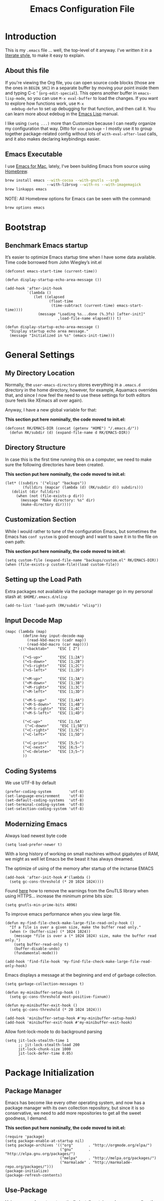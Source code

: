 #+TITLE:  Emacs Configuration File
#+AUTHOR: Roman Kalinichenko
#+EMAIL:  romankrv@gmail.com

* Introduction
  This is my =.emacs= file ... well, the top-level of it anyway.
  I've written it in a [[http://www.orgmode.org][literate style]], to make it easy to explain.

** About this file

   If you're viewing the Org file, you can open source code blocks (those
   are the ones in =BEGIN_SRC=) in a separate buffer by moving your point
   inside them and typing C-c ' (=org-edit-special=). This opens another
   buffer in =emacs-lisp-mode=, so you can use =M-x eval-buffer= to load
   the changes. If you want to explore how functions work, use =M-x
   edebug-defun= to set up debugging for that function, and then call it.
   You can learn more about edebug in the [[http://www.gnu.org/software/emacs/manual/html_node/elisp/Edebug.html][Emacs Lisp]] manual.

   I like using =(setq ...)= more than Customize because I can neatly
   organize my configuration that way. Ditto for =use-package= - I mostly
   use it to group together package-related config without lots of
   =with-eval-after-load= calls, and it also makes declaring keybindings easier.

** Emacs Executable

   I use [[http://emacsformacosx.com/builds][Emacs for Mac]], lately, I've been building Emacs
   from source using [[http://brew.sh/][Homebrew]].

   #+BEGIN_SRC sh :tangle no
     brew install emacs --with-cocoa --with-gnutls --srgb
                        --with-librsvg --with-ns --with-imagemagick
     brew linkapps emacs
   #+END_SRC

   NOTE: All Homebrew options for Emacs can be seen with the command:
   #+BEGIN_SRC sh :tangle no
     brew options emacs
   #+END_SRC

* Bootstrap
** Benchmark Emacs startup

   It’s easier to optimize Emacs startup time when I have some data available.
   Time code borrowed from John Wiegley’s init.el

   #+BEGIN_SRC elisp
     (defconst emacs-start-time (current-time))

     (defun display-startup-echo-area-message ())

     (add-hook 'after-init-hook
               `(lambda ()
                  (let ((elapsed
                         (float-time
                          (time-subtract (current-time) emacs-start-time))))
                    (message "Loading %s...done (%.3fs) [after-init]"
                             ,load-file-name elapsed))) t)
   #+END_SRC

   #+BEGIN_SRC elisp
     (defun display-startup-echo-area-message ()
       "Display startup echo area message."
       (message "Initialized in %s" (emacs-init-time)))
   #+END_SRC
* General Settings
** My Directory Location

   Normally, the =user-emacs-directory= stores everything in a
   =.emacs.d= directory in the home directory, however, for example, Aquamacs
   overrides that, and since I now feel the need to use these settings
   for both editors (sure feels like XEmacs all over again).

   Anyway, I have a new global variable for that:

   *This section put here nominally, the code moved to init.el:*
   #+BEGIN_SRC elisp :tangle no
     (defconst RK/EMACS-DIR (concat (getenv "HOME") "/.emacs.d/"))
       (defun RK/subdir (d) (expand-file-name d RK/EMACS-DIR))
   #+END_SRC

** Directory Structure

   In case this is the first time running this on a computer, we need
   to make sure the following directories have been created.

   *This section put here nominally, the code moved to init.el:*
   #+BEGIN_SRC elisp :tangle no 
     (let* ((subdirs '("elisp" "backups"))
             (fulldirs (mapcar (lambda (d) (RK/subdir d)) subdirs)))
        (dolist (dir fulldirs)
          (when (not (file-exists-p dir))
            (message "Make directory: %s" dir)
            (make-directory dir))))
   #+END_SRC

** Customization Section

   While I would rather to tune of the configuration Emacs, but sometimes the Emacs
   has =conf system= is good enough and I want to save it in to the file on own path:

   *This section put here nominally, the code moved to init.el:*
   #+BEGIN_SRC elisp :tangle no
     (setq custom-file (expand-file-name "backups/custom.el" RK/EMACS-DIR))
     (when (file-exists-p custom-file)(load custom-file))
   #+END_SRC

** Setting up the Load Path

   Extra packages not available via the package manager go in my
   personal stash at: =$HOME/.emacs.d/elisp=

  #+BEGIN_SRC elisp
    (add-to-list 'load-path (RK/subdir "elisp"))
  #+END_SRC

** Input Decode Map

   #+BEGIN_SRC elisp
     (mapc (lambda (map)
             (define-key input-decode-map
               (read-kbd-macro (cadr map))
               (read-kbd-macro (car map))))
           '(("<backtab>"    "ESC [ Z")

             ("<S-up>"       "ESC [1;2A")
             ("<S-down>"     "ESC [1;2B")
             ("<S-right>"    "ESC [1;2C")
             ("<S-left>"     "ESC [1;2D")

             ("<M-up>"       "ESC [1;3A")
             ("<M-down>"     "ESC [1;3B")
             ("<M-right>"    "ESC [1;3C")
             ("<M-left>"     "ESC [1;3D")

             ("<M-S-up>"     "ESC [1;4A")
             ("<M-S-down>"   "ESC [1;4B")
             ("<M-S-right>"  "ESC [1;4C")
             ("<M-S-left>"   "ESC [1;4D")

             ("<C-up>"       "ESC [1;5A"
              ("<C-down>"     "ESC [1;5B"))
             ("<C-right>"    "ESC [1;5C")
             ("<C-left>"     "ESC [1;5D")

             ("<C-prior>"    "ESC [5;5~")
             ("<C-next>"     "ESC [6;5~")
             ("<C-delete>"   "ESC [3;5~")
             ))
   #+END_SRC

** Coding Systems

   We use UTF-8 by default

   #+BEGIN_SRC elisp
     (prefer-coding-system        'utf-8)
     (set-language-environment    'utf-8)
     (set-default-coding-systems  'utf-8)
     (set-terminal-coding-system  'utf-8)
     (set-selection-coding-system 'utf-8)
   #+END_SRC

** Modernizing Emacs

   Always load newest byte code
   #+BEGIN_SRC elisp
     (setq load-prefer-newer t)
   #+END_SRC

   With a long history of working on small machines without gigabytes
   of RAM, we might as well let Emacs be the beast it has always dreamed.

    The optimize of using of the memory after startup of the inctanse EMACS

   #+BEGIN_SRC elisp
   (add-hook 'after-init-hook #'(lambda () 
     (setq gc-cons-threshold (* 20 1024 1024))))
   #+END_SRC

   Found [[https://github.com/wasamasa/dotemacs/blob/master/init.org#init][here]] how to remove the warnings from the GnuTLS library when
   using HTTPS... increase the minimum prime bits size:

   #+BEGIN_SRC elisp
     (setq gnutls-min-prime-bits 4096)
   #+END_SRC

   To improve emacs performance when you view large file.
   #+BEGIN_SRC elisp
     (defun my-find-file-check-make-large-file-read-only-hook ()
       "If a file is over a given size, make the buffer read only."
       (when (> (buffer-size) (* 1024 1024))
         (message "file is over a (* 1024 1024) size, make the buffer read only.")
         (setq buffer-read-only t)
         (buffer-disable-undo)
         (fundamental-mode)))

     (add-hook 'find-file-hook 'my-find-file-check-make-large-file-read-only-hook)
   #+END_SRC

   Emacs displays a message at the beginning and end of garbage collection.

   #+BEGIN_SRC elisp
     (setq garbage-collection-messages t)
   #+END_SRC

   #+BEGIN_SRC elisp
        (defun my-minibuffer-setup-hook ()
          (setq gc-cons-threshold most-positive-fixnum))

        (defun my-minibuffer-exit-hook ()
          (setq gc-cons-threshold (* 20 1024 1024)))

        (add-hook 'minibuffer-setup-hook #'my-minibuffer-setup-hook)
        (add-hook 'minibuffer-exit-hook #'my-minibuffer-exit-hook)
   #+END_SRC

   Allow font-lock-mode to do background parsing
   #+BEGIN_SRC elisp
     (setq jit-lock-stealth-time 1
           ;; jit-lock-stealth-load 200
           jit-lock-chunk-size 1000
           jit-lock-defer-time 0.05)
   #+END_SRC
* Package Initialization
** Package Manager

   Emacs has become like every other operating system, and now has a package
   manager with its own collection repository, but since it is so conservative,
   we need to add more repositories to get all the sweet goodness, I demand.

   *This section put here nominally, the code moved to init.el:*
   #+BEGIN_SRC elisp :tangle no
     (require 'package)
     (setq package-enable-at-startup nil)
     (setq package-archives '(("org"       . "http://orgmode.org/elpa/")
                              ("gnu"       . "http://elpa.gnu.org/packages/")
                              ("melpa"     . "http://melpa.org/packages/")
                              ("marmalade" . "http://marmalade-repo.org/packages/")))
     (package-initialize)
     (package-refresh-contents)
   #+END_SRC

** Use-Package

   Using [[https://github.com/jwiegley/use-package][use-package]] to automatically install certain packages, as well as the
   ease of lazily loading them.

   *This section put here nominally, the code moved to init.el:*
   #+BEGIN_SRC elisp :tangle no
     (unless (package-installed-p 'use-package)
       (package-refresh-contents)
       (package-install 'use-package))
     (setq use-package-verbose t)

     (require 'use-package)
     (use-package auto-compile
       :config (auto-compile-on-load-mode))
   #+END_SRC

   #+BEGIN_SRC elisp
     (use-package eldoc :defer 2 :diminish "")
   #+END_SRC

** Init File Support

   Load up my collection of enhancements to Emacs Lisp, including [[https://github.com/magnars/dash.el][dash]]
   and [[https://github.com/magnars/s.el][s]] for string manipulation, and [[https://github.com/rejeep/f.el][f]] for file manipulation.

   =Diminish= is a package that implements hiding or abbreviation of the mode line
   displays (lighters) of minor-modes.

   #+BEGIN_SRC elisp
     (require 'cl)

     (use-package dash
       :defer 1
       :config
         (eval-after-load "dash" '(dash-enable-font-lock)))

     (use-package s :defer 1)
     (use-package f :defer 1)
     (use-package diminish)
    #+END_SRC
* Variables
** Personal information

 #+BEGIN_SRC elisp
   (setq user-full-name "Roman Kalinichenko"
         user-mail-address "romankrv@gmail.com")
 #+END_SRC

** Tabs vs Spaces

   I have learned to distrust tabs in my source code, so let's make
   sure that we only have spaces. See [[http://ergoemacs.org/emacs/emacs_tabs_space_indentation_setup.html][this discussion]] for details.

   #+BEGIN_SRC elisp
     (setq-default indent-tabs-mode nil)
     (setq tab-width 2)
   #+END_SRC

   Make tab key do indent first then completion.

   #+BEGIN_SRC elisp
     (setq-default tab-always-indent 'complete)
   #+END_SRC

** Encrypting Files

   Synchronize notes formatted in org-mode across multiple computers
   with cloud storage services, like Dropbox? Those files are /cached/
   in various other storage facilities... so, I use symmetric key
   encryption with [[http://en.wikipedia.org/wiki/Pretty_Good_Privacy][PGP]].

   To get started on the Mac, install the goodies:

   #+BEGIN_SRC sh :tangle no
     brew install gpg
   #+END_SRC

   Now, any file loaded with a =gpg= extension, e.g. =some.org.gpg=,
   will prompt for a password (and then use =org-mode=). Since these
   files are for my eyes only, I don’t need the key-ring prompt:

   #+BEGIN_SRC elisp
     (setq epa-file-select-keys 2)
   #+END_SRC

   If you trust your Emacs session on your computer, you can have
   Emacs cache the password.

   #+BEGIN_SRC elisp
     (setq epa-file-cache-passphrase-for-symmetric-encryption t)
   #+END_SRC

** Misc Variable Settings

   Lazy people like me never want to type “yes” when “y” will suffice.
   Does anyone type =yes= anymore?
   #+BEGIN_SRC elisp
     (fset 'yes-or-no-p 'y-or-n-p)
   #+END_SRC

   Fix the scrolling to keep point in the center:
   #+BEGIN_SRC elisp
     (setq scroll-conservatively 10000
           scroll-preserve-screen-position t)
   #+END_SRC

   #+BEGIN_SRC elisp
     (setq echo-keystrokes 0.1)
   #+END_SRC

   I've been using Emacs for too long to need to re-enable each
   feature bit-by-bit:

   #+BEGIN_SRC elisp
     (setq disabled-command-function nil)
   #+END_SRC
* Display Settings

  I've been using Emacs for several years, and appreciate a certain
  minimalist approach to its display. While you can turn these off
  with the menu items now, it is just as easy to set them here.

  #+BEGIN_SRC elisp
    (setq initial-scratch-message "")
    (global-hl-line-mode t)
    (scroll-bar-mode -1)
    (show-paren-mode 1)
    (setq show-paren-delay 0)

    (when (window-system)
      (tool-bar-mode 0)
      (when (fboundp 'horizontal-scroll-bar-mode)
        (horizontal-scroll-bar-mode -1)))
  #+END_SRC
(set-face-attribute 'show-paren-match nil :weight 'extra-bold)
  #+BEGIN_SRC elisp
    (defun my-terminal-visible-bell ()
      "A friendlier visual bell effect."
      (invert-face 'mode-line)
      (run-with-timer 0.1 nil 'invert-face 'mode-line))

    (setq visible-bell nil
          ring-bell-function #'my-terminal-visible-bell)
  #+END_SRC

  Flashes the cursor's line when you scroll
  #+BEGIN_SRC :tangle no
    (use-package beacon
      :ensure t
      :diminish beacon-mode
      :config
      (beacon-mode 1)
      (setq beacon-color "#666600"))
  #+END_SRC

  #+BEGIN_SRC elisp :tangle no
    (add-to-list 'default-frame-alist '(fullscreen . maximized))
  #+END_SRC

  Show white spaces at the end of lines
  Do not show the cursor in non-active window
  When on a TAB, the cursor has the TAB length
  Set of the type of the cursor

  #+BEGIN_SRC elisp
    (setq-default
      show-trailing-whitespace t
      cursor-in-non-selected-windows nil
      use-dialog-box nil
      cursor-type 'hbar)
    (blink-cursor-mode -1)
    (set-cursor-color "red2")
  #+END_SRC
* Key Bindings
** Expand Region

   Wherever you are in a file, and whatever the type of file, you can
   slowly increase a region selection by logical segments by using
   Magnar's [[https://github.com/magnars/expand-region.el][expand-region]] project.

   #+BEGIN_SRC elisp
     (use-package expand-region
       :config
       (defun ha/expand-region (lines)
         "Prefix-oriented wrapper around Magnar's `er/expand-region'.

        Call with LINES equal to 1 (given no prefix), it expands the
        region as normal.  When LINES given a positive number, selects
        the current line and number of lines specified.  When LINES is a
        negative number, selects the current line and the previous lines
        specified.  Select the current line if the LINES prefix is zero."
         (interactive "p")
         (cond ((= lines 1)   (er/expand-region 1))
               ((< lines 0)   (ha/expand-previous-line-as-region lines))
               (t             (ha/expand-next-line-as-region (1+ lines)))))

       (defun ha/expand-next-line-as-region (lines)
         (message "lines = %d" lines)
         (beginning-of-line)
         (set-mark (point))
         (end-of-line lines))

       (defun ha/expand-previous-line-as-region (lines)
         (end-of-line)
         (set-mark (point))
         (beginning-of-line (1+ lines)))

         :bind ("C-=" . ha/expand-region))
   #+END_SRC
** Hippie-Expand

   HippieExpand looks at the word before point and tries to expand it in various
   ways including expanding from a fixed list

   [[https://www.emacswiki.org/emacs/HippieExpand]]
   #+BEGIN_SRC elisp
     (setq hippie-expand-try-functions-list
                '(try-expand-dabbrev
                  try-expand-dabbrev-all-buffers
                  try-expand-dabbrev-from-kill
                  try-complete-file-name-partially
                  try-complete-file-name
                  try-expand-all-abbrevs
                  try-expand-list
                  try-expand-line
                  try-complete-lisp-symbol-partially
                  try-complete-lisp-symbol))

     (global-set-key (kbd "M-/") 'hippie-expand)
   #+END_SRC

   Create a hippie-expand function with a given list of strings

   #+BEGIN_SRC elisp
     (setq dcsh-command-list '("all_registers"
                               "check_design" "check_test" "compile" "current_design"
                               "link" "uniquify"
                               "report_timing" "report_clocks" "report_constraint"
                               "get_unix_variable" "set_unix_variable"
                               "set_max_fanout"
                               "report_area" "all_clocks" "all_inputs" "all_outputs"))

     (defun he-dcsh-command-beg ()
       (let ((p))
         (save-excursion
           (backward-word 1)
           (setq p (point)))
         p))

      (defun try-expand-dcsh-command (old)
        (unless old
          (he-init-string (he-dcsh-command-beg) (point))
          (setq he-expand-list (sort
                                (all-completions he-search-string (mapcar 'list dcsh-command-list))
                                'string-lessp)))
        (while (and he-expand-list
                (he-string-member (car he-expand-list) he-tried-table))
          (setq he-expand-list (cdr he-expand-list)))
        (if (null he-expand-list)
            (progn
              (when old (he-reset-string))
              ())
          (he-substitute-string (car he-expand-list))
          (setq he-tried-table (cons (car he-expand-list) (cdr he-tried-table)))
          (setq he-expand-list (cdr he-expand-list))
          t))
   #+END_SRC

   Create a keybinding with a list of hippie-expand functions

   #+BEGIN_SRC elisp
     (global-set-key [(meta f6)] (make-hippie-expand-function
                                    '(try-expand-dcsh-command
                                      try-expand-dabbrev-visible
                                      try-expand-dabbrev
                                      try-expand-dabbrev-all-buffers) t))
   #+END_SRC
** *Backspace* and *Help* Keys

   Traditionally, *Unix uses the ^H keystroke to send a backspace* from or to a
   terminal. Emacs, not coming from a Unix background, does not respect this
   tradition. If you are using Emacs on a terminal and are not getting the
   results you expect when you press Backspace, you may want to try mapping
   ^H to delete-backward-char:

   Note: This does not work on Linux Mint and probably all debian based distros.
   #+BEGIN_SRC elisp :tangle no
   (global-set-key [(control ?h)] 'delete-backward-char)
   #+END_SRC

   #+BEGIN_SRC elisp :tangle no
   (keyboard-translate ?\C-h ?\C-?)
   #+END_SRC

   *This's usually a better solution* than =keyboard-translate=
   #+BEGIN_SRC elisp
   (define-key key-translation-map [?\C-h] [?\C-?])
   #+END_SRC

   #+BEGIN_SRC elisp
     (global-set-key [(hyper ?h)] 'help-command)
     (global-set-key (kbd "C-?") 'help-command)
   #+END_SRC

   That way C-h and M-h behave like the backwards version of C-d and M-d, and my
   right pinky does not suffer by trying to get to the backspace or del key (this
   and mapping ctrl to alt-keys and meta to super and right crtl solves the pinkys
   problem)

   #+BEGIN_SRC elisp :tangle no
   (global-set-key (kbd "C-?") 'help-command)
   (global-set-key (kbd "M-?") 'mark-paragraph)
   (global-set-key (kbd "C-h") 'delete-backward-char)
   (global-set-key (kbd "M-h") 'backward-kill-word)
   #+END_SRC
** Multiple Cursors

   I’m intrigued with Magmar’s multiple-cursors project.
   It doesn’t have any default keybindings, so I set up these:

   #+BEGIN_SRC elisp
     (use-package multiple-cursors
       :ensure t
       :bind (("C-c C-. ."   . mc/mark-all-dwim)
              ("C-c C-. C-." . mc/mark-all-like-this-dwim)
              ("C-c C-. n"   . mc/mark-next-like-this)
              ("C-c C-. C-n" . mc/mark-next-like-this)
              ("C-c C-. p"   . mc/mark-previous-like-this)
              ("C-c C-. C-p" . mc/mark-previous-like-this)
              ("C-c C-. a"   . mc/mark-all-like-this)
              ("C-c C-. C-a" . mc/mark-all-like-this)
              ("C-c C-. N"   . mc/mark-next-symbol-like-this)
              ("C-c C-. C-N" . mc/mark-next-symbol-like-this)
              ("C-c C-. P"   . mc/mark-previous-symbol-like-this)
              ("C-c C-. C-P" . mc/mark-previous-symbol-like-this)
              ("C-c C-. A"   . mc/mark-all-symbols-like-this)
              ("C-c C-. C-A" . mc/mark-all-symbols-like-this)
              ("C-c C-. f"   . mc/mark-all-like-this-in-defun)
              ("C-c C-. C-f" . mc/mark-all-like-this-in-defun)
              ("C-c C-. l"   . mc/edit-lines)
              ("C-c C-. C-l" . mc/edit-lines)
              ("C-c C-. e"   . mc/edit-ends-of-lines)
              ("C-c C-. C-e" . mc/edit-ends-of-lines)
              ("C-M-<mouse-1>" . mc/add-cursor-on-click)))
   #+END_SRC

** Smartparens - Magic of the pair braces and quotes

   Managing paired characters like parentheses, braces, brackets, quotation marks,
   angle brackets, and other conceivable pair-able characters has always been a pain.
   Other packages solve that problem partially. However, they it still miss several points.

   Minor mode for Emacs that deals with parens pairs and tries to be smart about it.
   Inside Emacs, M-x sp-cheat-sheet will show you all the commands available, with examples.

   #+BEGIN_SRC elisp :tangle no
     (use-package smartparens
       :ensure t
       :diminish smartparens-mode "SP"
       :config
         (use-package smartparens-config)
         (use-package smartparens-html)
         (use-package smartparens-python)
         (use-package smartparens-latex)
         (use-package smartparens-javascript)
         (use-package smartparens-ruby)
         (use-package smartparens-org)
         (smartparens-global-mode t)
         (show-smartparens-global-mode t)
       :bind
         (("C-M-a" . sp-beginning-of-sexp)
          ("C-M-e" . sp-end-of-sexp)

          ("C-<down>" . sp-down-sexp)
          ("C-<up>"   . sp-up-sexp)
          ("M-<down>" . sp-backward-down-sexp)
          ("M-<up>"   . sp-backward-up-sexp)

          ("C-M-f" . sp-forward-sexp)
          ("C-M-b" . sp-backward-sexp)

          ("C-M-n" . sp-next-sexp)
          ("C-M-p" . sp-previous-sexp)

          ("C-S-f" . sp-forward-symbol)
          ("C-S-b" . sp-backward-symbol)

          ("C-<right>" . sp-forward-slurp-sexp)
          ("M-<right>" . sp-forward-barf-sexp)
          ("C-<left>"  . sp-backward-slurp-sexp)
          ("M-<left>"  . sp-backward-barf-sexp)

          ("C-M-t" . sp-transpose-sexp)
          ("C-M-k" . sp-kill-sexp)
          ("C-k"   . sp-kill-hybrid-sexp)
          ("M-k"   . sp-backward-kill-sexp)
          ("C-M-w" . sp-copy-sexp)
          ("C-M-d" . delete-sexp)

          ("M-<backspace>" . backward-kill-word)
          ("C-<backspace>" . sp-backward-kill-word)
          ([remap sp-backward-kill-word] . backward-kill-word)

          ("M-[" . sp-backward-unwrap-sexp)
          ("M-]" . sp-unwrap-sexp)

          ("C-x C-t" . sp-transpose-hybrid-sexp)

          ("C-c (" . wrap-with-parens)
          ("C-c [" . wrap-with-brackets)
          ("C-c {" . wrap-with-braces)
          ("C-c '" . wrap-with-single-quotes)

          ("C-c _" . wrap-with-underscores)
          ("C-c `" . wrap-with-back-quotes)))
   #+END_SRC
** Toggle Window Split

   Vertical split shows more of each line, horizontal split shows more
   lines. This code toggles between them. It only works for frames
   with exactly two windows.

   #+BEGIN_SRC elisp
          (defun toggle-window-split ()
            (interactive)
            (if (= (count-windows) 2)
                (let* ((this-win-buffer (window-buffer))
                       (next-win-buffer (window-buffer (next-window)))
                       (this-win-edges (window-edges (selected-window)))
                       (next-win-edges (window-edges (next-window)))
                       (this-win-2nd (not (and (<= (car this-win-edges)
                                                   (car next-win-edges))
                                               (<= (cadr this-win-edges)
                                                   (cadr next-win-edges)))))
                       (splitter
                        (if (= (car this-win-edges)
                               (car (window-edges (next-window))))
                            'split-window-horizontally
                          'split-window-vertically)))
                  (delete-other-windows)
                  (let ((first-win (selected-window)))
                    (funcall splitter)
                    (if this-win-2nd (other-window 1))
                    (set-window-buffer (selected-window) this-win-buffer)
                    (set-window-buffer (next-window) next-win-buffer)
                    (select-window first-win)
                    (if this-win-2nd (other-window 1))))))

          ;; I don't use the default binding of 'C-x 5', so use toggle-frame-split instead
          (global-set-key (kbd "C-x 5") 'toggle-frame-split)
     (defun toggle-frame-split ()
       "If the frame is split vertically, split it horizontally or vice versa.
     Assumes that the frame is only split into two."
       (interactive)
       (unless (= (length (window-list)) 2) (error "Can only toggle a frame split in two"))
       (let ((split-vertically-p (window-combined-p)))
         (delete-window) ; closes current window
         (if split-vertically-p
             (split-window-horizontally)
           (split-window-vertically)) ; gives us a split with the other window twice
         (switch-to-buffer nil))) ; restore the original window in this part of the frame

     ;; I don't use the default binding of 'C-x 5', so use toggle-frame-split instead
     (global-set-key (kbd "C-x 5") 'toggle-frame-split)
   #+END_SRC

** Block Wrappers

   [[https://github.com/rejeep/wrap-region.el][Wrap-region]] is even more flexible. In most editors, selecting
   text and typing anything replaces the selected text (see the
   [[info:emacs#Using%20Region][delete-selection-mode]]), but in this case, we can do something
   different... like wrapping:

   #+BEGIN_SRC elisp
     (use-package wrap-region
       :defer 3
       :config
       (wrap-region-global-mode t)
       (wrap-region-add-wrappers
        '(("(" ")")
          ("[" "]")
          ("{" "}")
          ("<" ">")
          ("'" "'")
          ("\"" "\"")
          ("‘" "’"   "q")
          ("“" "”"   "Q")
          ("*" "*"   "b"   org-mode)                 ; bolden
          ("*" "*"   "*"   org-mode)                 ; bolden
          ("/" "/"   "i"   org-mode)                 ; italics
          ("/" "/"   "/"   org-mode)                 ; italics
          ("~" "~"   "c"   org-mode)                 ; code
          ("~" "~"   "~"   org-mode)                 ; code
          ("=" "="   "v"   org-mode)                 ; verbatim
          ("=" "="   "="   org-mode)                 ; verbatim
          ("_" "_"   "u" '(org-mode markdown-mode))  ; underline
          ("**" "**" "b"   markdown-mode)            ; bolden
          ("*" "*"   "i"   markdown-mode)            ; italics
          ("`" "`"   "c" '(markdown-mode ruby-mode)) ; code
          ("`" "'"   "c"   lisp-mode)                ; code
          ))
       :diminish wrap-region-mode)
   #+END_SRC

** Displaying Command Sequences

   Many command sequences may be logical, but who can remember them all?
   Which-key is a minor mode for Emacs that displays the key bindings following
   your currently entered incomplete command (a prefix) in a popup. For example,
   after enabling the minor mode if you enter C-x and wait for the default of 1
   second the minibuffer will expand with all of the available key bindings that
   follow C-x

   #+BEGIN_SRC elisp
     (use-package which-key
       :ensure t
       :defer 10
       :diminish which-key-mode
       :config

       ;; Replacements for how KEY is replaced when which-key displays
       ;;   KEY → FUNCTION
       ;; Eg: After "C-c", display "right → winner-redo" as "▶ → winner-redo"
       (setq which-key-key-replacement-alist
             '(("<\\([[:alnum:]-]+\\)>" . "\\1")
               ("left"                  . "◀")
               ("right"                 . "▶")
               ("up"                    . "▲")
               ("down"                  . "▼")
               ("delete"                . "DEL") ; delete key
               ("\\`DEL\\'"             . "BS") ; backspace key
               ("next"                  . "PgDn")
               ("prior"                 . "PgUp"))

             ;; List of "special" keys for which a KEY is displayed as just
             ;; K but with "inverted video" face... not sure I like this.
             which-key-special-keys '("RET" "DEL" ; delete key
                                      "ESC" "BS" ; backspace key
                                      "SPC" "TAB")

             ;; Replacements for how part or whole of FUNCTION is replaced:
             which-key-description-replacement-alist
             '(("Prefix Command" . "prefix")
               ("\\`calc-"       . "") ; Hide "calc-" prefixes when listing M-x calc keys
               ("\\`projectile-" . "𝓟/")
               ("\\`org-babel-"  . "ob/"))

             ;; Underlines commands to emphasize some functions:
             which-key-highlighted-command-list
             '("\\(rectangle-\\)\\|\\(-rectangle\\)"
               "\\`org-"))

       ;; Change what string to display for a given *complete* key binding
       ;; Eg: After "C-x", display "8 → +unicode" instead of "8 → +prefix"
       (which-key-add-key-based-replacements
         "C-x 8"   "unicode"
         "C-c T"   "toggles-"
         "C-c p s" "projectile-search"
         "C-c p 4" "projectile-other-buffer-"
         "C-x a"   "abbrev/expand"
         "C-x r"   "rect/reg"
         "C-c /"   "engine-mode-map"
         "C-c C-v" "org-babel")

       (which-key-mode 1))
   #+END_SRC
** Browse-Kill-Ring

   Of course, You can use next flow -> tap C-y M-y M-y ...
   for that to get them item from the kill-ring but
   better to use 'browse-kill-ring+' next:

   #+BEGIN_SRC elisp
     (use-package browse-kill-ring
       :ensure t
       :defer 10
       :bind ("M-y" . browse-kill-ring))
   #+END_SRC

** Kill Line Backward

   #+BEGIN_SRC elisp
     (global-set-key (kbd "C-<backspace>") (lambda ()
                                             (interactive)
                                             (kill-line 0)
                                             (indent-according-to-mode)))
   #+END_SRC

** Smart Kill Whole Line

   It would be bound to =<C-S-backspace>=
   #+BEGIN_SRC elisp
     (defun smart-kill-whole-line (&optional arg)
       "A simple wrapper around `kill-whole-line' that respects indentation."
       (interactive "P")
       (kill-whole-line arg)
       (back-to-indentation))
     (global-set-key [remap kill-whole-line] 'smart-kill-whole-line)
  #+END_SRC
** MacOSX Specific Keybinding

   #+BEGIN_SRC elisp
     (when (eq system-type 'darwin)
       (require 'init-mac))
   #+END_SRC
** Windows Specific Keybindings

   #+BEGIN_SRC elisp
     (when (eq system-type 'windows-nt)
       (setq w32-pass-lwindow-to-system nil)
       (setq w32-lwindow-modifier 'super) ; Left Windows key

       (setq w32-pass-rwindow-to-system nil)
       (setq w32-rwindow-modifier 'super) ; Right Windows key

       (setq w32-pass-apps-to-system nil)
       (setq w32-apps-modifier 'hyper)) ; Menu/App key
   #+END_SRC

** Move Text UP/DOWN

   #+BEGIN_SRC elisp
     (use-package move-text
       :ensure t
       :bind
       (([(meta shift up)] . move-text-up)
        ([(meta shift down)] . move-text-down)))

   #+END_SRC
** Unbind suspend frame

   Unbind the keys for suspending emacs,
   these are terrible to hit when using a graphical emacs.

   #+BEGIN_SRC elisp
     (global-unset-key (kbd "C-z"))
     (global-unset-key (kbd "C-x C-z"))
   #+END_SRC
** M-z: zap-to-char to useful zap-up-to-char

   It’s an improvement on zap-to-char, where you specify a character and all
   characters from the point up to and including the specified character are
   deleted. I’ve found it’s more practical in most situations not to kill the
   specharacter.

   #+BEGIN_SRC elisp
     (autoload 'zap-up-to-char "misc"
     "Kill up to, but not including ARGth occurrence of CHAR." t)
     (global-set-key (kbd "M-z") 'zap-up-to-char)
   #+END_SRC
** Define Key Sequence

   Stolen solution from
   http://ergoemacs.org/emacs/emacs_keybinding_power_of_keys_sequence.html

   #+BEGIN_SRC elisp
     (progn
       (define-prefix-command 'inkel-map)
        (define-key inkel-map (kbd "<f1>") 'linum-mode)
        (define-key inkel-map (kbd "<f2>") 'whitespace-mode)
        (define-key inkel-map (kbd "<f3>") 'flyspell-mode)
        (define-key inkel-map (kbd "<f4>") 'auto-fill-mode))
     (global-set-key (kbd "<f9>") inkel-map)
  #+END_SRC
** Define Key Sequence | F2 and F9 Helpers

   Stolen solution from
   http://ergoemacs.org/emacs/emacs_keybinding_power_of_keys_sequence.html

   #+BEGIN_SRC elisp
     (progn
       (define-prefix-command 'RK-map)
        (define-key RK-map (kbd "<f1>") 'linum-mode)
        (define-key RK-map (kbd "<f2>") 'whitespace-mode)
        (define-key RK-map (kbd "<f3>") 'flyspell-mode)
        (define-key RK-map (kbd "<f4>") 'auto-fill-mode))
     (global-set-key (kbd "<f9>") RK-map)
  #+END_SRC
** Duplication things

   Easy duplicate line or region, with comment out.

   #+BEGIN_SRC elisp
     (use-package duplicate-thing
       :ensure t
       :defer t
       :bind ("s-d" . duplicate-thing))
   #+END_SRC
** Hit =Return key= acts like 'newline-and-indent

   #+BEGIN_SRC elisp
     (global-set-key (kbd "RET") 'newline-and-indent)
   #+END_SRC
** Edit main config file - EMACS.ORG

  #+BEGIN_SRC elisp
    (defun find-config ()
      "Edit config.org"
      (interactive)
      (find-file (concat RK/EMACS-DIR RK/MAIN-ORG-FILE)))
    (global-set-key (kbd "C-c I") 'find-config)
   #+END_SRC

* Navigation
** Smex

  #+BEGIN_SRC elisp
    (use-package smex
      :ensure t
      :init
        (setq smex-save-file "~/.emacs.d/backups/smex-items")
        (smex-initialize)
      :bind ("M-x" . smex)
            ("M-X" . smex-major-mode-commands))
  #+END_SRC

** Goto Chg

  Goto last change in current buffer. Repeat to go to earlier changes. Negative arg
  to go back to more recent changes. With argument 0 (C-u 0) you get a description

  M-. can conflict with etags tag search. But C-. can get overwritten by
  flyspell-auto-correct-word. And goto-last-change needs a really fast key.

  #+BEGIN_SRC elisp
    (use-package goto-chg
      :ensure t
      :bind (([(control ?.)] . goto-last-change) ([(meta .)] . goto-last-change)))
  #+END_SRC

** Recent File List

   According to [[http://www.emacswiki.org/emacs-es/RecentFiles][this article]], Emacs already has the recent file

   #+BEGIN_SRC elisp :tangle no
     (use-package recentf
       :init
       (setq recentf-save-file "~/.emacs.d/backups/recentf")
       (setq recentf-max-menu-items 200
             recentf-auto-cleanup 'never
             recentf-keep '(file-remote-p file-readable-p))
       (recentf-mode 1)
       (let ((last-ido "~/.emacs.d/backups/ido.last"))
         (when (file-exists-p last-ido)
           (delete-file last-ido)))
       :bind ("C-c f f" . recentf-open-files))
   #+END_SRC

** Backup Settings

   This setting moves all backup files to a central location.
   Got it from [[http://whattheemacsd.com/init.el-02.html][this page]].

   Backup files are so very annoying, until the day they save
   your hide. That's when you don't want to look back and say
   "Man, I really shouldn't have disabled those stupid backups."
   These settings move all backup files to a central location.
   Bam! No longer annoying. As an added bonus, that last line
   makes sure your files are backed up even when the files are
   in version control. Do it.

   #+BEGIN_SRC elisp
     (setq backup-directory-alist
           `(("." . ,(expand-file-name (RK/subdir "backups")))))
   #+END_SRC

   Tramp should do the same:

   #+BEGIN_SRC elisp
     (setq tramp-backup-directory-alist backup-directory-alist)
   #+END_SRC

   Make backups of files, even when they're in version control:

   #+BEGIN_SRC elisp
     (setq vc-make-backup-files t)
   #+END_SRC

   And let’s make sure our files are saved if we wander off and
   defocus the Emacs application:

   #+BEGIN_SRC elisp
     (defun save-all()
       "Save all dirty buffers without asking for confirmation"
       (interactive)
       (save-some-buffers t))
     (add-hook 'focus-out-hook 'save-all)
   #+END_SRC

** Popwin

   Treat some windows as popups and close them when they're not used.

   #+BEGIN_SRC elisp
     (use-package popwin
       :defer 2
       :config
       (popwin-mode 1)
       (add-to-list 'popwin:special-display-config '"*anaconda-doc*"))
   #+END_SRC

** More window movement

   Offer a *visual* way to choose a window to switch to

   #+BEGIN_SRC elisp
     (use-package switch-window
       :ensure t
       :bind (("C-x o" . switch-window))
       :bind (("C-x 1" . switch-window-then-maximize))
       :bind (("C-x 2" . switch-window-then-split-below))
       :bind (("C-x 3" . switch-window-then-split-right))
       :bind (("C-x 4" . switch-window-then-split-delete)))
   #+END_SRC

** Move to beginning of line

   Copied from: [[http://emacsredux.com/blog/2013/05/22/smarter-navigation-to-the-beginning-of-a-line/][smarter-navigation-to-the-beginning-of-a-line]]

   Move point to the first non-whitespace character on this line. If point is
   already there, move to the beginning of the line. Effectively toggle between
   the first non-whitespace character and the beginning of the line. If ARG is
   not nil or 1, move forward ARG - 1 lines first. If point reaches the beginning
   or end of the buffer, stop there.

   #+BEGIN_SRC elisp
     (defun smarter-move-beginning-of-line (arg)
       "Move point back to indentation of beginning of line.

     Move point to the first non-whitespace character on this line.
     If point is already there, move to the beginning of the line.
     Effectively toggle between the first non-whitespace character and
     the beginning of the line.

     If ARG is not nil or 1, move forward ARG - 1 lines first.  If
     point reaches the beginning or end of the buffer, stop there."
       (interactive "^p")
       (setq arg (or arg 1))

       ;; Move lines first
       (when (/= arg 1)
         (let ((line-move-visual nil))
           (forward-line (1- arg))))

       (let ((orig-point (point)))
         (back-to-indentation)
         (when (= orig-point (point))
           (move-beginning-of-line 1))))

     ;; remap C-a to `smarter-move-beginning-of-line'
     (global-set-key [remap move-beginning-of-line]
                     'smarter-move-beginning-of-line)
   #+END_SRC

   If I'm not at the end of a line, C-e will go to the end of the line,
   otherwise, go the end of next line.

   #+BEGIN_SRC elisp
     (defun my-move-end-of-line (arg)
       (interactive "P")
       (when (eolp) (forward-line (if arg -1 1)))
       (move-end-of-line nil))

     (global-set-key [remap move-end-of-line]  'my-move-end-of-line)
   #+END_SRC

** Copy filename to clipboard

   http://emacsredux.com/blog/2013/03/27/copy-filename-to-the-clipboard/
   https://github.com/bbatsov/prelude

  #+BEGIN_SRC elisp
    (defun prelude-copy-file-name-to-clipboard ()
      "Copy the current buffer file name to the clipboard."
      (interactive)
      (let ((filename (if (equal major-mode 'dired-mode)
                          default-directory
                        (buffer-file-name))))
        (when filename
          (kill-new filename)
          (message "Copied buffer file name '%s' to the clipboard." filename))))
  #+END_SRC

** IDO (Interactively DO Things)
   According to [[http://www.masteringemacs.org/articles/2010/10/10/introduction-to-ido-mode/][Mickey]], IDO is the greatest thing.

   #+BEGIN_SRC lisp :tangle no
     (use-package ido
       :ensure t
       :init  (setq ido-enable-flex-matching t
                    ido-ignore-extensions t
                    ido-use-virtual-buffers t
                    ido-everywhere t)
       :config
       (ido-mode 1)
       (ido-everywhere 1)
       (add-to-list 'completion-ignored-extensions ".pyc"))
   #+END_SRC

   Add to IDO, the [[https://github.com/lewang/flx][FLX]] package:

   #+BEGIN_SRC elisp :tangle no
     (use-package flx-ido
       :ensure t
       :init (setq ido-enable-flex-matching t
                   ido-use-faces nil)
       :config (flx-ido-mode 1))
   #+END_SRC

   According to [[https://gist.github.com/rkneufeld/5126926][Ryan Neufeld]], we could make IDO work vertically,
   which is much easier to read. For this, I use [[https://github.com/gempesaw/ido-vertical-mode.el][ido-vertically]]:

   #+BEGIN_SRC elisp :tangle no
     (use-package ido-vertical-mode
       :ensure t
       :init               ; I like up and down arrow keys:
         (setq ido-vertical-define-keys 'C-n-C-p-up-and-down)
       :config
         (ido-vertical-mode 1))
   #+END_SRC

** Desktop (saving emacs sessions)

   Use the desktop library to save the state of Emacs from one session to another.
   Once you save the Emacs desktop—the buffers, their file names, major modes,
   buffer positions, and so on—then subsequent Emacs sessions reload the saved desktop.

   #+BEGIN_SRC elisp
     (desktop-save-mode 1)
     (setq desktop-path '("~/.emacs.d/backups"))
     (setq desktop-dirname "~/.emacs.d/backups")
     (setq desktop-base-file-name "emacs-desktop")

     (add-hook 'desktop-after-read-hook
               '(lambda ()
                  (setq desktop-dirname-tmp desktop-dirname)
                  (desktop-remove)
                  (setq desktop-dirname desktop-dirname-tmp)))

     (defun saved-session ()
       (file-exists-p (concat desktop-dirname "/" desktop-base-file-name)))

     ;; use session-restore to restore the desktop manually
     (defun session-restore ()
       "Restore a saved emacs session."
       (interactive)
       (if (saved-session)
           (desktop-read)
         (message "No desktop found.")))

     ;; use session-save to save the desktop manually
     (defun session-save ()
       "Save an emacs session."
       (interactive)
       (if (saved-session)
           (if (y-or-n-p "Overwrite existing desktop? ")
               (desktop-save-in-desktop-dir)
             (message "Session not saved."))
         (desktop-save-in-desktop-dir)))

     (setq desktop-buffers-not-to-save
          (concat "\\("
                  "^nn\\.a[0-9]+\\|\\.log\\|(ftp)\\|^tags\\|^TAGS"
                  "\\|\\.emacs.*\\|\\.diary\\|\\.newsrc-dribble\\|\\.bbdb"
                  "\\)$"))
     (add-to-list 'desktop-modes-not-to-save 'dired-mode)
     (add-to-list 'desktop-modes-not-to-save 'Info-mode)
     (add-to-list 'desktop-modes-not-to-save 'info-lookup-mode)
     (add-to-list 'desktop-modes-not-to-save 'fundamental-mode)
   #+END_SRC

   Ask user whether to restore desktop at start-up
   #+BEGIN_SRC elisp :tangle no
     (add-hook 'after-init-hook
               '(lambda ()
                  (if (saved-session)
                      (if (y-or-n-p "Restore desktop? ")
                          (session-restore)))))
   #+END_SRC

** ADVANCED UNDO/REDO -> Undo Tree

   Keybinding notes:
   https://gist.github.com/jclosure/cf57e47736d986adb445

   important notes:

    Active undo-tree with =C-x u=

    =C-q=  (`undo-tree-visualizer-abort')
     Abort undo-tree-visualizer.

    =q=  (`undo-tree-visualizer-quit')
     Quit undo-tree-visualizer.

    =d=  (`undo-tree-visualizer-toggle-diff')
     Toggle diff display.


   #+BEGIN_SRC elisp
     (use-package undo-tree
      :ensure t
      :init
        (global-undo-tree-mode)
      :config
        (setq undo-tree-visualizer-timestamps t)
      :diminish "undo-tree")
   #+END_SRC

** Windmove (switching between windows)

   Windmove lets you move between windows with something more natural than
   cycling through =C-x o= (=other-window=). Windmove doesn't behave well
   with Org, so we need to use different keybindings.

   #+BEGIN_SRC elisp
     (use-package windmove
       :ensure
       :bind
       (("<f2> <right>" . windmove-right)
        ("<f2> <left>" . windmove-left)
        ("<f2> <up>" . windmove-up)
        ("<f2> <down>" . windmove-down)))
   #+END_SRC

** Winner mode (undo/redo window configuration)

   Winner Mode is a global minor mode. When activated, it allows you to “undo”
   (and “redo”) changes in the window configuration with the key commands
   ‘C-c left’ and ‘C-c right’

   #+BEGIN_SRC elisp
     (when (fboundp 'winner-mode)
       (winner-mode 1))
   #+END_SRC

** Swiper / Ivy / Counsel (Efficient Incremental Search)

   *Flexible, Simple tools for minibuffer completion in Emacs*

   Swiper gives us a really efficient incremental search with regular expressions
   and Ivy / Counsel replace a lot of ido or helms completion functionality

   #+BEGIN_SRC elisp
     (use-package counsel
       :ensure t
       :bind
       (("M-y" . counsel-yank-pop)
        :map ivy-minibuffer-map
        ("M-y" . ivy-next-line)))

     (use-package ivy
       :ensure t
       :diminish (ivy-mode)
       :bind (("C-x b" . ivy-switch-buffer))
       :config
         (ivy-mode 1)
         (setq ivy-use-virtual-buffers t)
         (setq ivy-count-format "%d/%d ")
         (setq ivy-display-style 'fancy))

     (use-package swiper
       :ensure t
       :bind (("C-s" . swiper)
              ("C-r" . swiper)
              ("C-c C-r" . ivy-resume)
              ("M-x" . counsel-M-x)
              ("C-x C-f" . counsel-find-file))
       :config
         (progn
           (ivy-mode 1)
           (setq ivy-use-virtual-buffers t)
           (setq ivy-display-style 'fancy)
           (define-key read-expression-map (kbd "C-r") 'counsel-expression-history)))
   #+END_SRC

** Avy - jumping to visible text using a char-based decision tree

   See https://github.com/abo-abo/avy for more info

   #+BEGIN_SRC elisp
     (use-package avy
       :ensure t
       :bind (("M-s" . avy-goto-word-1)
              ("s-j" . avy-goto-char-timer)))
      ;; changed from char as per jcs
   #+END_SRC

** Anzu (display the typed matches in the mode-line)

   Anzu is an Emacs port of anzu.vim that provides a minor mode
   which displays current match and total matches information in
   the mode-line in various search modes.

   #+BEGIN_SRC elisp :tangle no
     (use-package anzu
       :ensure t
       :diminish anzu-mode
       :config
       (progn
         (global-anzu-mode t)
         (global-set-key [remap query-replace-regexp] 'anzu-query-replace-regexp)
         (global-set-key [remap query-replace] 'anzu-query-replace)))
   #+END_SRC
* Loading and Find File
** Stop creating dozens of buffers when using dired.

  #+BEGIN_SRC elisp
    (defun RK/bury-buffer-instead-of-hidding ()
      "Modify keymaps used by `dired-mode'."
      (local-set-key (kbd "q") 'kill-this-buffer))

    (add-hook 'dired-mode-hook 'RK/bury-buffer-instead-of-hidding)

    ; Avoid dired to open several dired buffer when browsing through directories
    (put 'dired-find-alternate-file 'disabled nil)

    (add-hook 'dired-mode-hook
      (lambda ()
        (define-key dired-mode-map (kbd "^")
          (lambda () (interactive) (find-alternate-file "..")))))
  #+END_SRC
** NeoTree

   #+BEGIN_SRC elisp1
     (use-package neotree
       :bind ("s-d" . neotree)
       :config
       (setq neo-dont-be-alone t
             neo-theme 'nerd)
       (bind-keys :map neotree-mode-map
                  ("u" . neotree-select-up-node)
                  ;;("d" . *-neo-down-and-next)
                  ("i" . neotree-enter)
                  ("K" . neotree-delete-node)))
   #+END_SRC

   #+BEGIN_SRC elisp
     (use-package all-the-icons :defer 3)

     (use-package neotree
       :defer 3
       :bind
         ("<f8>" . neotree-toggle)
       :init
         (setq neo-theme (if (display-graphic-p) 'icons 'arrow))
       :config
         (setq neo-smart-open t)
         (setq projectile-switch-project-action 'neotree-projectile-action))
   #+END_SRC

** Uniquify Buffer Names

   #+BEGIN_SRC elisp
     (require 'uniquify)
     (setq uniquify-buffer-name-style 'forward
           uniquify-separator "/"
           uniquify-after-kill-buffer-p t    ; rename after killing uniquified
           uniquify-ignore-buffers-re "^\\*") ; don't muck with special buffers
   #+END_SRC

** Quickly rename both the currently visited file and its related buffer.

  #+BEGIN_SRC elisp
    (defun rename-file-and-buffer (new-name)
      "Renames both current buffer and file it's visiting to NEW-NAME."
      (interactive "FNew name: ")
      (let
        ((name (buffer-name))
          (filename (buffer-file-name)))
        (if (not filename)
        (message "Buffer '%s' is not visiting a file!" name)
          (if (get-buffer new-name)
          (message "A buffer named '%s' already exists!" new-name)
          (progn (rename-file name new-name 1)
            (rename-buffer new-name)
            (set-visited-file-name new-name)
            (set-buffer-modified-p nil))))))
  #+END_SRC
* Clipboard

  Clipmon is a clipboard monitor - it watches the system clipboard and can
  automatically insert any new text into the current location in Emacs. It also
  adds changes to the system clipboard to the kill ring, making Emacs into a
  clipboard manager for text - you can then use a package like browse-kill-ring
  or helm-ring to view and manage your clipboard history.

  #+BEGIN_SRC elisp
    (use-package clipmon
      :ensure t
      :config
      (setq clipmon-autoinsert-sound nil)
      (setq clipmon-transform-suffix "")
      (setq clipmon-autoinsert-color "green1")
      (global-set-key (kbd "<M-f2>") 'clipmon-autoinsert-toggle))
  #+END_SRC

  The kill ring has a fixed number of entries which you can set, depending on
  how much history you want to save between sessions:

  #+BEGIN_SRC elisp
    (setq kill-ring-max 500) ;default is 60 in Emacs 24.4
  #+END_SRC

  #+BEGIN_SRC elisp
   (setq save-interprogram-paste-before-kill nil)
  #+END_SRC

* Tools
** Hydra [C-x t]

   #+BEGIN_SRC elisp
     (use-package hydra
         :ensure hydra
         :init
         (global-set-key
         (kbd "C-x t")
         (defhydra toggle (:color blue)
           "toggle"
           ("a" abbrev-mode "abbrev")
           ("s" flyspell-mode "flyspell")
           ("d" toggle-debug-on-error "debug")
           ("c" fci-mode "fCi")
           ("f" auto-fill-mode "fill")
           ("t" toggle-truncate-lines "truncate")
           ("w" whitespace-mode "whitespace")
           ("q" nil "cancel"))))
   #+END_SRC
** Git

    [[https://github.com/syohex/emacs-git-gutter-fringe][git-gutter-fringe]]

   #+BEGIN_SRC elisp
     (use-package git-gutter-fringe
        :defer 1
        :diminish git-gutter-mode
        :init
        (setq git-gutter-fr:side 'left-fringe)
        (global-set-key (kbd "M-g M-g") 'hydra-git-gutter/body)
        :config
        (global-git-gutter-mode t))

     (defhydra hydra-git-gutter (:body-pre (git-gutter-mode 1) :hint nil)
       "
     Git gutter:
       _j_: next hunk        _s_tage hunk     _q_uit
       _k_: previous hunk    _r_evert hunk    _Q_uit and deactivate git-gutter
       ^ ^                   _p_opup hunk
       _h_: first hunk
       _l_: last hunk        set start _R_evision
     "
       ("j" git-gutter:next-hunk)
       ("k" git-gutter:previous-hunk)
       ("h" (progn (goto-char (point-min))
                   (git-gutter:next-hunk 1)))
       ("l" (progn (goto-char (point-min))
                   (git-gutter:previous-hunk 1)))
       ("s" git-gutter:stage-hunk)
       ("r" git-gutter:revert-hunk)
       ("p" git-gutter:popup-hunk)
       ("R" git-gutter:set-start-revision)
       ("q" nil :color blue)
       ("Q" (progn (git-gutter-mode -1)
                   ;; git-gutter-fringe doesn't seem to
                   ;; clear the markup right away
                   (sit-for 0.1)
                   (git-gutter:clear))
            :color blue))
   #+END_SRC

   I want to have special mode for Git's =configuration= file:

   #+BEGIN_SRC elisp
     (use-package gitconfig-mode :ensure t :defer 2)
     (use-package gitignore-mode :ensure t :defer 2)
   #+END_SRC

   Finally, I want to play with [[https://github.com/pidu/git-timemachine][Git Time Machine]] project for stepping
   backward through the version history of a file:
   Visit a git-controlled file and issue M-x git-timemachine (or bind it to a
   keybinding of your choice). If you just need to toggle the time machine you can use
   *M-x git-timemachine-toggle.*

   _Use the following keys to navigate historic version of the file_:
   p Visit previous historic version
   n Visit next historic version
   w Copy the abbreviated hash of the current historic version
   W Copy the full hash of the current historic version
   g Goto nth revision
   q Exit the time machine.
   b Run magit-blame on the currently visited revision (if magit available).

   #+BEGIN_SRC elisp
     (use-package git-timemachine :defer t)
   #+END_SRC

 ** Magit

   Git is [[http://emacswiki.org/emacs/Git][already part of Emacs]]. However, [[http://philjackson.github.com/magit/magit.html][Magit]] is sweet.
   Don't believe me? Check out [[https://www.youtube.com/watch?v=vQO7F2Q9DwA][this video]].

   #+BEGIN_SRC elisp
     (use-package magit

       :commands magit-status magit-blame
       :init
         (defadvice magit-status (around magit-fullscreen activate)
           (window-configuration-to-register :magit-fullscreen)
           ad-do-it
           (delete-other-windows))
         :config
         (setq magit-branch-arguments nil
            ;; use ido to look for branches
            magit-completing-read-function 'magit-ido-completing-read
            ;; don't put "origin-" in front of new branch names by default
            magit-default-tracking-name-function 'magit-default-tracking-name-branch-only
            magit-push-always-verify nil
            ;; Get rid of the previous advice to go into fullscreen
            magit-restore-window-configuration t)
         :bind ("C-x g" . magit-status))
  #+END_SRC

   I like having Magit to run in a /full screen/ mode, and add the
   above =defadvice= idea from [[https://github.com/magnars/.emacs.d/blob/master/setup-magit.el][Sven Magnars]].
   *Note:* Use the [[https://github.com/jwiegley/emacs-release/blob/master/lisp/vc/smerge-mode.el][smerge-mode]] that is now part of Emacs.

** Google-translate

   #+BEGIN_SRC elisp
     (use-package google-translate
       :ensure t
       :defer 5
       :config
        (progn
          (setq google-translate-default-source-language "en")
          (setq google-translate-default-target-language "ru")
          (global-set-key "\C-ct" 'google-translate-at-point)
          (global-set-key "\C-cT" 'google-translate-query-translate)
          (global-set-key "\C-cl" 'google-translate-at-point-reverse)
          (global-set-key "\C-cL" 'google-translate-query-translate-reverse)
          (set-face-attribute 'google-translate-translation-face nil :height 1.0)))
   #+END_SRC

** HTTP REST client tool

   This is a tool to manually explore and test HTTP REST webservices.
   Runs queries from a plain-text query sheet, displays results as a
   pretty-printed XML, JSON and even images.

   restclient-mode is a major mode which does a bit of highlighting
   and supports a few additional keypresses:

   C-c C-c: runs the query under the cursor, tries to pretty-print the response (if possible)
   C-c C-r: same, but doesn't do anything with the response, just shows the buffer
   C-c C-v: same as C-c C-c, but doesn't switch focus to other window
   C-c C-p: jump to the previous query
   C-c C-n: jump to the next query
   C-c C-.: mark the query under the cursor
   C-c C-u: copy query under the cursor as a curl command

   More examples can be found https://github.com/pashky/restclient.el/blob/master/examples/httpbin

   #+BEGIN_SRC elisp
     (use-package restclient
       :ensure t
       :diminish restclient "REST"
       :defer t)
   #+END_SRC

** PDF Tools


   #+BEGIN_SRC elisp
;   (use-package pdf-tools
;     :ensure t
;     :config
;       (pdf-tools-install)
;       (setq-default pdf-view-display-size 'fit-page))

;   (use-package org-pdfview :ensure t)
;   (require 'org-pdfview)
   #+END_SRC

* Org-mode

  #+BEGIN_SRC elisp
    (require 'init-org-mode)
  #+END_SRC

* Programming Languages
** Python

  #+BEGIN_SRC elisp
    (require 'init-python)
  #+END_SRC

* Miscellaneous Settings
** Transpose Word

   Hacking Emacs to change the behavior of existing functions.
   Essentially, I show a little trick, but then show how to use
   defadvice to change the behavior of transpose-words.

  #+BEGIN_SRC elisp
    (defun my/transpose-words (arg)
      (interactive "p")
      (if (looking-at "$")
        (backward-word 1))
        (transpose-words arg))

    (defadvice transpose-words
      (before my/traspose-words)
      "Transpose last two words when at end of line."
      (if (looking-at "$")
          (backward-word 1)))

    (ad-activate 'transpose-words)
    (global-set-key (kbd "M-t") 'my/transpose-words)
  #+END_SRC

** Line Numbers

   Turn =linum-mode= on/off with =Command-K=
   However, I turn this on automatically for programming modes.

   #+BEGIN_SRC elisp
     (use-package linum
       :init
         (add-hook 'prog-mode-hook 'linum-mode)
         (add-hook 'linum-mode-hook (lambda () (set-face-attribute 'linum nil :height 110)))

       :config
         (defun linum-fringe-toggle ()
           "Toggles the line numbers as well as the fringe."
            (interactive)
            (cond (linum-mode (fringe-mode '(0 . 0))
                              (linum-mode -1))
                  (t          (fringe-mode '(8 . 0))
                              (linum-mode 1))))

         :bind (("A-C-k"   . linum-mode)
                ("s-C-k"   . linum-mode)
                ("A-C-M-k" . linum-fringe-toggle)
                ("s-C-M-k" . linum-fringe-toggle)))
   #+END_SRC

   *Note:* make the line numbers a fixed size, then increasing or
   decreasing the font size doesn't truncate the numbers.

   The [[https://github.com/coldnew/linum-relative][linum-relative]] mode allows one to see the /destination/ line as a
   relative distance (like one 9 lines lower), and then =C-9 C-n= can
   quickly pop to it.

   #+BEGIN_SRC elisp
     (use-package linum-relative
       :ensure t
       :config
       (defun linum-new-mode ()
         "If line numbers aren't displayed, then display them.
          Otherwise, toggle between absolute and relative numbers."
         (interactive)
         (if linum-mode
             (linum-relative-toggle)
           (linum-mode 1)))

       :bind ("A-k" . linum-new-mode)
             ("s-k" . linum-new-mode))   ;; For Linux
   #+END_SRC

** Save Point Position Between Sessions

   The saveplace package is part of Emacs, and remembers the position
   of point - even between emacs sessions.  The last line sets the path
   to where saveplace stores your position data. Change it at your peril!

   #+BEGIN_SRC elisp
     ;; Save point position between sessions
     (setq save-place-file "~/.emacs.d/backups/saved-places")
     (require 'saveplace)
     (setq-default save-place t)

     ;; remember cursor position, for emacs 25.1 or later
     (if (version< emacs-version "25.0")
         (progn
           (require 'saveplace)
           (setq-default save-place t))
       (save-place-mode 1))
  #+END_SRC

** Save File Position

   Save the point position for every file, and restore it when that
   file is reloaded.

   #+BEGIN_SRC elisp
     (use-package saveplace
       :init
         (setq-default save-place t)
         (setq save-place-forget-unreadable-files t
           save-place-skip-check-regexp "\\`/\\(?:cdrom\\|floppy\\|mnt\\|/[0-9]\\|\\(?:[^@/:]*@\\)?[^@/:]*[^@/:.]:\\)"))
   #+END_SRC

** Strip Whitespace on Save

   When I save, I want to always, and I do mean always strip all
   trailing whitespace from the file.

   #+BEGIN_SRC elisp
     (add-hook 'before-save-hook 'delete-trailing-whitespace)
   #+END_SRC

** Trailing Whitespaces

   #+BEGIN_SRC
     (defvar trailing-whitespace-should-be-deleted nil)
     (defun toggle-delete-trailing-whitespace ()
     "Toggle deletion of trailing whitespace.
     Use dedicated variable trailing-whitespace-should-be-deleted"
       (interactive)
       (cond ((not trailing-whitespace-should-be-deleted)
              (add-hook 'before-save-hook 'delete-trailing-whitespace)
              (setq trailing-whitespace-should-be-deleted t)
              (message "Delete trailing whitespace"))
             (t
              (remove-hook 'before-save-hook 'delete-trailing-whitespace)
              (setq trailing-whitespace-should-be-deleted nil)
              (message "Preserve trailing whitespace"))))
     ;; Do it once at startup
     (toggle-delete-trailing-whitespace)
   #+END_SRC

** Super-Save

   Save Emacs buffers when they lose focus

   #+BEGIN_SRC elisp
     (use-package super-save
       :defer 1
       :diminish super-save-mode
       :config
        (super-save-mode +1))
   #+END_SRC

** Highlight-Indentation

  #+BEGIN_SRC elisp
    (use-package highlight-indent-guides
      :defer 1
      :diminish highlight-indent-guides-mode
      :init (add-hook 'prog-mode-hook 'highlight-indent-guides-mode)
      :config (setq highlight-indent-guides-method 'column))
  #+END_SRC

** Volatile Highlights

   #+BEGIN_SRC elisp
     (use-package volatile-highlights
       :defer 2
       :diminish volatile-highlights-mode
       :config
       (volatile-highlights-mode t))
   #+END_SRC

** Hungry-Delete

   Deletes all the whitespace when you hit backspace or delete

   #+BEGIN_SRC elisp
     (use-package hungry-delete
      :defer 2
      :diminish hungry-delete-mode
      :config
        (global-hungry-delete-mode))
   #+END_SRC

** Rainbow-Mode & Rainbow-Delimiters

   This minor mode sets background color to strings that match color
   names, e.g. #0000ff is displayed in white with a blue background.

   #+BEGIN_SRC elisp
     (use-package rainbow-mode
       :defer 1
       :diminish rainbow-mode
       :config
       (add-hook 'prog-mode-hook #'rainbow-mode))

     (use-package rainbow-delimiters
         :defer 1
         :init (add-hook 'prog-mode-hook #'rainbow-delimiters-mode))
   #+END_SRC

** Delete-Selection-Mode

   Replace highlighted text with what I type.
   This mode also allows you to delete (not kill) the highlighted region
   by pressing <DEL>.

   #+BEGIN_SRC elisp
     (delete-selection-mode 1)
   #+END_SRC
** Highlighting the current word

   Emacs comes with this functionality built in, but it is very
   awkward to use. The next code is remedy that.

   #+BEGIN_SRC elisp
     (require 'hi-lock)
     (defun RK/toggle-mark-word-at-point ()
       (interactive)
       (if hi-lock-interactive-patterns
           (unhighlight-regexp (car (car hi-lock-interactive-patterns)))
         (highlight-symbol-at-point)))

     (global-set-key (kbd "s-.") 'RK/toggle-mark-word-at-point)
   #+END_SRC
* Technical Artifacts
** Run org-babel-tangle on saving that file

  Stroke C-x C-s on the modified file and you see message like this:
  =Tangled 1 code block from emacs.org=

   #+BEGIN_SRC elisp
     ;; Tangle Org-s files when we'll to save them.
     (defun tangle-on-save-org-mode-file()
       (when (string= (message "%s" major-mode) "org-mode")
       (org-babel-tangle)))
     (add-hook 'after-save-hook 'tangle-on-save-org-mode-file)
   #+END_SRC

** Configure the Graphical Settings

   If we are running in a windowed environment where we can set up
   fonts and whatnot, call the 'mac' stuff... which will still work
   for Linux too.

  #+BEGIN_SRC elisp
    (require 'init-client)
  #+END_SRC

  #+BEGIN_SRC
    (if (window-system)
      (require 'init-client)
      (require 'init-server))
  #+END_SRC

** Load up the Local Configuration

   Before we finish, we need to check if there is a local file for us to load and evaluate.
   We assume the local file has been tangled and provides the init-local key:

  #+BEGIN_SRC elisp
    (require 'init-local nil t)
  #+END_SRC

  *Make sure that we can simply require this library.*
  #+BEGIN_SRC elisp
    (provide 'init-main)
  #+END_SRC

  *Note: Toggles the file make by hit: C-c C-v t*

#+DESCRIPTION: A literate programming version of my Emacs Initialization script, loaded by the .emacs file.
#+PROPERTY:    header-args:elisp  :tangle ~/.emacs.d/elisp/init-main.el
#+PROPERTY:    header-args:shell  :tangle no
#+PROPERTY:    header-args        :results silent   :eval no-export   :comment org
#+OPTIONS:     num:nil toc:nil todo:nil tasks:nil tags:nil
#+OPTIONS:     skip:nil author:nil email:nil creator:nil timestamp:nil
#+INFOJS_OPT:  view:nil toc:nil ltoc:t mouse:underline buttons:0 path:http://orgmode.org/org-info.js
